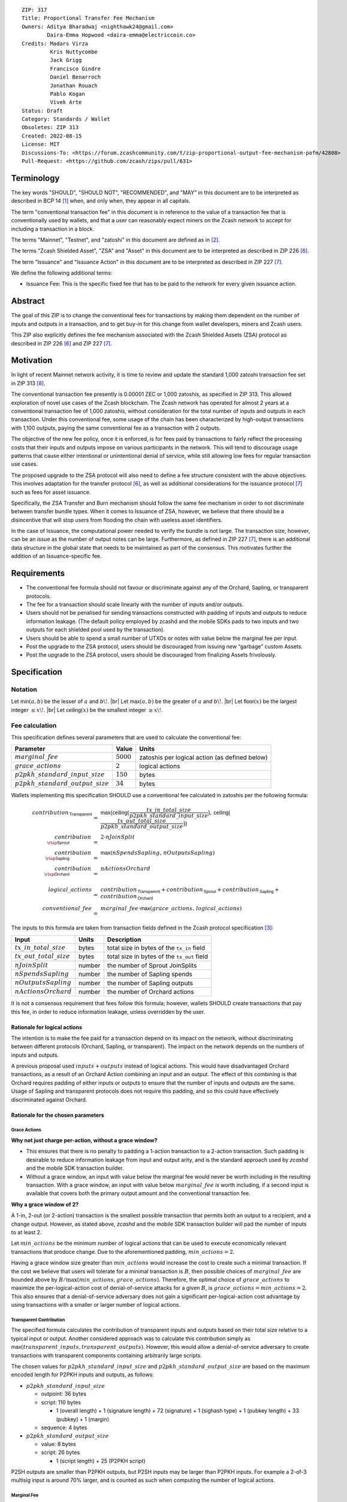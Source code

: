 ::

  ZIP: 317
  Title: Proportional Transfer Fee Mechanism
  Owners: Aditya Bharadwaj <nighthawk24@gmail.com>
          Daira-Emma Hopwood <daira-emma@electriccoin.co>
  Credits: Madars Virza
           Kris Nuttycombe
           Jack Grigg
           Francisco Gindre
           Daniel Benarroch
           Jonathan Rouach
           Pablo Kogan
           Vivek Arte
  Status: Draft
  Category: Standards / Wallet
  Obsoletes: ZIP 313
  Created: 2022-08-15
  License: MIT
  Discussions-To: <https://forum.zcashcommunity.com/t/zip-proportional-output-fee-mechanism-pofm/42808>
  Pull-Request: <https://github.com/zcash/zips/pull/631>


Terminology
===========

The key words "SHOULD", "SHOULD NOT", "RECOMMENDED", and "MAY" in this document
are to be interpreted as described in BCP 14 [#BCP14]_ when, and only when, they
appear in all capitals.

The term "conventional transaction fee" in this document is in reference
to the value of a transaction fee that is conventionally used by wallets,
and that a user can reasonably expect miners on the Zcash network to accept
for including a transaction in a block.

The terms "Mainnet", "Testnet", and "zatoshi" in this document are defined
as in [#protocol-networks]_.

The terms "Zcash Shielded Asset", "ZSA" and "Asset" in this document are to be interpreted as described in ZIP 226 [#zip-0226]_.

The term "Issuance" and "Issuance Action" in this document are to be interpreted as described in ZIP 227 [#zip-0227]_.

We define the following additional terms:

- Issuance Fee: This is the specific fixed fee that has to be paid to the network for every given issuance action.


Abstract
========

The goal of this ZIP is to change the conventional fees for transactions
by making them dependent on the number of inputs and outputs in a transaction,
and to get buy-in for this change from wallet developers, miners and Zcash users.

This ZIP also explicitly defines the fee mechanism associated with the Zcash Shielded Assets (ZSA) protocol as described in ZIP 226 [#zip-0226]_ and ZIP 227 [#zip-0227]_.


Motivation
==========

In light of recent Mainnet network activity, it is time to review and update
the standard 1,000 zatoshi transaction fee set in ZIP 313 [#zip-0313]_.

The conventional transaction fee presently is 0.00001 ZEC or 1,000 zatoshis, as
specified in ZIP 313. This allowed exploration of novel use cases of the Zcash
blockchain. The Zcash network has operated for almost 2 years at a conventional
transaction fee of 1,000 zatoshis, without consideration for the total number
of inputs and outputs in each transaction. Under this conventional fee, some
usage of the chain has been characterized by high-output transactions with
1,100 outputs, paying the same conventional fee as a transaction with 2 outputs.

The objective of the new fee policy, once it is enforced, is for fees paid by
transactions to fairly reflect the processing costs that their inputs and outputs
impose on various participants in the network. This will tend to discourage
usage patterns that cause either intentional or unintentional denial of service,
while still allowing low fees for regular transaction use cases.

The proposed upgrade to the ZSA protocol will also need to define a fee structure consistent with the above objectives. This involves adaptation for the transfer protocol [#zip-0226]_, as well as additional considerations for the issuance protocol [#zip-0227]_ such as fees for asset issuance.

Specifically, the ZSA Transfer and Burn mechanism should follow the same fee mechanism in order to not discriminate between transfer bundle types. When it comes to Issuance of ZSA, however, we believe that there should be a disincentive that will stop users from flooding the chain with useless asset identifiers.

In the case of Issuance, the computational power needed to verify the bundle is not large. The transaction size, however, can be an issue as the number of output notes can be large. Furthermore, as defined in ZIP 227 [#zip-0227]_, there is an additional data structure in the global state that needs to be maintained as part of the consensus. This motivates further the addition of an Issuance-specific fee.


Requirements
============

* The conventional fee formula should not favour or discriminate against any
  of the Orchard, Sapling, or transparent protocols.
* The fee for a transaction should scale linearly with the number of inputs
  and/or outputs.
* Users should not be penalised for sending transactions constructed
  with padding of inputs and outputs to reduce information leakage.
  (The default policy employed by zcashd and the mobile SDKs pads to
  two inputs and two outputs for each shielded pool used by the transaction).
* Users should be able to spend a small number of UTXOs or notes with value
  below the marginal fee per input.
* Post the upgrade to the ZSA protocol, users should be discouraged from issuing new “garbage” custom Assets.
* Post the upgrade to the ZSA protocol, users should be discouraged from finalizing Assets frivolously.



Specification
=============

Notation
--------

.. |br| raw:: html

  <br/>

Let :math:`\mathsf{min}(a, b)` be the lesser of :math:`a` and :math:`b\!`. |br|
Let :math:`\mathsf{max}(a, b)` be the greater of :math:`a` and :math:`b\!`. |br|
Let :math:`\mathsf{floor}(x)` be the largest integer :math:`\leq x\!`. |br|
Let :math:`\mathsf{ceiling}(x)` be the smallest integer :math:`\geq x\!`.

Fee calculation
---------------

This specification defines several parameters that are used to calculate the
conventional fee:

===================================== ============= ==============================================
Parameter                                 Value     Units
===================================== ============= ==============================================
:math:`marginal\_fee`                 :math:`5000`  zatoshis per logical action (as defined below)
:math:`grace\_actions`                :math:`2`     logical actions
:math:`p2pkh\_standard\_input\_size`  :math:`150`   bytes
:math:`p2pkh\_standard\_output\_size` :math:`34`    bytes
===================================== ============= ==============================================

Wallets implementing this specification SHOULD use a conventional fee
calculated in zatoshis per the following formula:

.. math::

   \begin{array}{rcl}
     contribution_{\,\mathsf{Transparent}} &=&
         \mathsf{max}\big(\mathsf{ceiling}\big(\frac{tx\_in\_total\_size}{p2pkh\_standard\_input\_size}\big),\,
                          \mathsf{ceiling}\big(\frac{tx\_out\_total\_size}{p2pkh\_standard\_output\_size}\big)\big) \\
     contribution_{\,\rlap{\mathsf{Sprout}}\phantom{\mathsf{Transparent}}}  &=& 2 \cdot nJoinSplit \\
     contribution_{\,\rlap{\mathsf{Sapling}}\phantom{\mathsf{Transparent}}} &=& \mathsf{max}(nSpendsSapling,\, nOutputsSapling) \\
     contribution_{\,\rlap{\mathsf{Orchard}}\phantom{\mathsf{Transparent}}} &=& nActionsOrchard \\
     \\
     logical\_actions  &=& contribution_{\,\mathsf{Transparent}} +
                           contribution_{\,\mathsf{Sprout}} +
                           contribution_{\,\mathsf{Sapling}} +
                           contribution_{\,\mathsf{Orchard}} \\
     conventional\_fee &=& marginal\_fee \cdot \mathsf{max}(grace\_actions,\, logical\_actions)
   \end{array}

The inputs to this formula are taken from transaction fields defined in the Zcash protocol
specification [#protocol-txnencoding]_:

============================ ====== ===========================================
Input                        Units  Description
============================ ====== ===========================================
:math:`tx\_in\_total\_size`  bytes  total size in bytes of the ``tx_in`` field
:math:`tx\_out\_total\_size` bytes  total size in bytes of the ``tx_out`` field
:math:`nJoinSplit`           number the number of Sprout JoinSplits
:math:`nSpendsSapling`       number the number of Sapling spends
:math:`nOutputsSapling`      number the number of Sapling outputs
:math:`nActionsOrchard`      number the number of Orchard actions
============================ ====== ===========================================

It is not a consensus requirement that fees follow this formula; however,
wallets SHOULD create transactions that pay this fee, in order to reduce
information leakage, unless overridden by the user.

Rationale for logical actions
'''''''''''''''''''''''''''''

.. raw:: html

   <details>
   <summary>Click to show/hide</summary>

The intention is to make the fee paid for a transaction depend on its
impact on the network, without discriminating between different protocols
(Orchard, Sapling, or transparent). The impact on the network depends on
the numbers of inputs and outputs.

A previous proposal used :math:`inputs + outputs` instead of logical actions.
This would have disadvantaged Orchard transactions, as a result of an
Orchard Action combining an input and an output. The effect of this
combining is that Orchard requires padding of either inputs or outputs
to ensure that the number of inputs and outputs are the same. Usage of
Sapling and transparent protocols does not require this padding, and
so this could have effectively discriminated against Orchard.

.. raw:: html

   </details>

Rationale for the chosen parameters
'''''''''''''''''''''''''''''''''''

.. raw:: html

   <details>
   <summary>Click to show/hide</summary>

Grace Actions
~~~~~~~~~~~~~

**Why not just charge per-action, without a grace window?**

* This ensures that there is no penalty to padding a 1-action
  transaction to a 2-action transaction. Such padding is desirable
  to reduce information leakage from input and output arity, and
  is the standard approach used by `zcashd` and the mobile SDK
  transaction builder.
* Without a grace window, an input with value below the marginal
  fee would never be worth including in the resulting transaction.
  With a grace window, an input with value below :math:`marginal\_fee`
  *is* worth including, if a second input is available that covers
  both the primary output amount and the conventional transaction
  fee.

**Why a grace window of 2?**

A 1-in, 2-out (or 2-action) transaction is the smallest possible
transaction that permits both an output to a recipient, and a
change output. However, as stated above, `zcashd` and the mobile
SDK transaction builder will pad the number of inputs to at least 2.

Let :math:`min\_actions` be the minimum number of logical actions
that can be used to execute economically relevant transactions that
produce change. Due to the aforementioned padding, :math:`min\_actions = 2`.

Having a grace window size greater than :math:`min\_actions` would
increase the cost to create such a minimal transaction. If the
cost we believe that users will tolerate for a minimal transaction
is :math:`B`, then possible choices of :math:`marginal\_fee` are
bounded above by :math:`B / \max(min\_actions, grace\_actions)`.
Therefore, the optimal choice of :math:`grace\_actions` to maximize
the per-logical-action cost of denial-of-service attacks for a given
:math:`B`, is :math:`grace\_actions = min\_actions = 2`. This also
ensures that a denial-of-service adversary does not gain a
significant per-logical-action cost advantage by using transactions
with a smaller or larger number of logical actions.

Transparent Contribution
~~~~~~~~~~~~~~~~~~~~~~~~

The specified formula calculates the contribution of transparent inputs
and outputs based on their total size relative to a typical input or
output. Another considered approach was to calculate this contribution
simply as :math:`\mathsf{max}(transparent\_inputs, transparent\_outputs)`.
However, this would allow a denial-of-service adversary to create
transactions with transparent components containing arbitrarily large
scripts.

The chosen values for :math:`p2pkh\_standard\_input\_size` and
:math:`p2pkh\_standard\_output\_size` are based on the maximum encoded
length for P2PKH inputs and outputs, as follows:

* :math:`p2pkh\_standard\_input\_size`

  * outpoint: 36 bytes
  * script: 110 bytes

    * 1 (overall length) + 1 (signature length) + 72 (signature) + 1 (sighash type) + 1 (pubkey length) + 33 (pubkey) + 1 (margin)

  * sequence: 4 bytes

* :math:`p2pkh\_standard\_output\_size`

  * value: 8 bytes
  * script: 26 bytes

    * 1 (script length) + 25 (P2PKH script)

P2SH outputs are smaller than P2PKH outputs, but P2SH inputs
may be larger than P2PKH inputs. For example a 2-of-3 multisig
input is around 70% larger, and is counted as such when computing
the number of logical actions.

Marginal Fee
~~~~~~~~~~~~

This returns the conventional fee for a minimal transaction (as
described above) to the original conventional fee of 10000 zatoshis
specified in [#zip-0313]_, and imposes a non-trivial cost for
potential denial-of-service attacks.

.. raw:: html

   </details>


ZSA Fee calculation
-------------------
In addition to the parameters defined in the `Fee calculation`_ section, the ZSA protocol upgrade defines the following additional parameters:

===================================== =============== ===============================================
Parameter                                 Value         Units
===================================== =============== ===============================================
:math:`issuance\_fee`                 :math:`1000000` zatoshis per issuance action (as defined below)
:math:`finalize\_fee`                 :math:`1000000` zatoshis per issuance action (as defined below)
===================================== =============== ===============================================

Wallets implementing this specification SHOULD use a conventional fee
calculated in zatoshis per the following formula:

.. math::

   \begin{array}{rcl}
     zsa\_logical\_actions  &=& logical\_actions \;- \\
                       & & nActionsOrchard \;+ \\
                       & & nActionsZsaTransfer \;+ \\
                       & & nTotalOutputsZsaIssuance \\
     zsa\_conventional\_fee &=& marginal\_fee \cdot \mathsf{max}(grace\_actions, zsa\_logical\_actions) \;+ \\
                       & & issuance\_fee \cdot nIssueActions \;+ \\
                       & & finalize\_fee \cdot nFinalizeActions
   \end{array}

The inputs to this formula are taken from transaction fields defined in the Zcash protocol
specification [#protocol-txnencoding]_. They are defined in the `Fee calculation`_ section above, with additional definitions in the table below:

================================ ====== ========================================================================
Input                            Units  Description
================================ ====== ========================================================================
:math:`nActionsZsaTransfer`      number the number of ZSA transfer actions
:math:`nTotalOutputsZsaIssuance` number the total number of ZSA issuance outputs (added across issuance actions)
:math:`nIssueActions`            number the number of ZSA issuance actions
:math:`nFinalizeActions`         number the number of ZSA issuance actions that set the ``finalize`` flag
================================ ====== ========================================================================

It is not a consensus requirement that fees follow this formula; however,
wallets SHOULD create transactions that pay this fee, in order to reduce
information leakage, unless overridden by the user.


Transaction relaying
--------------------

zcashd, zebrad, and potentially other node implementations, implement
fee-based restrictions on relaying of mempool transactions. Nodes that
normally relay transactions are expected to do so for transactions that pay
at least the conventional fee as specified in this ZIP, unless there are
other reasons not to do so for robustness or denial-of-service mitigation.

If a transaction has more than :math:`block\_unpaid\_action\_limit` "unpaid actions"
as defined by the `Recommended algorithm for block template construction`_,
it will never be mined by that algorithm. Nodes MAY drop these transactions,
or transactions with more unpaid actions than a configurable limit (see the
`Deployment`_ section for actual behaviour of node implementations).

Mempool size limiting
---------------------

zcashd and zebrad limit the size of the mempool as described in [#zip-0401]_.
This specifies a :math:`low\_fee\_penalty` that is added to the "eviction weight"
if the transaction pays a fee less than the conventional transaction fee.
This threshold is modified to use the new conventional fee formula.

Block production
----------------

Miners, mining pools, and other block producers, select transactions for
inclusion in blocks using a variety of criteria. The algorithm in the
following section is planned to be implemented by `zcashd` and `zebrad`.

Recommended algorithm for block template construction
'''''''''''''''''''''''''''''''''''''''''''''''''''''

Define constants :math:`weight\_ratio\_cap = 4` and
:math:`block\_unpaid\_action\_limit = 50\!`.

Let :math:`conventional\_fee(tx)` be the conventional fee for transaction
:math:`tx` calculated according to the section `Fee calculation`_.

Let :math:`unpaid\_actions(tx) = \begin{cases}\mathsf{max}\!\left(0,\, \mathsf{max}(grace\_actions,\, tx.\!logical\_actions) - \mathsf{floor}\!\left(\frac{tx.fee}{marginal\_fee}\right)\right),&\textsf{if }tx\textsf{ is a non-coinbase transaction} \\ 0,&\textsf{if }tx\textsf{ is a coinbase transaction.}\end{cases}`

Let :math:`block\_unpaid\_actions(block) = \sum_{tx \,\in\, block}\, unpaid\_actions(tx)`.

The following algorithm is RECOMMENDED for constructing a block template
from a set of transactions in a node's mempool:

1. Set the block template :math:`T` to include a placeholder for the
   coinbase transaction (see Note below).

2. For each transaction :math:`tx` in the mempool, calculate
   :math:`tx.\!weight\_ratio = \mathsf{min}\!\left(\frac{\mathsf{max}(1,\, tx.fee)}{conventional\_fee(tx)},\, weight\_ratio\_cap\right)\!`
   and add the transaction to the set of candidate transactions.

3. Repeat while there is any candidate transaction that pays at least the
   conventional fee:

   a. Pick one of those transactions at random with probability in direct
      proportion to its :math:`weight\_ratio\!`, and remove it from the set of
      candidate transactions. Let :math:`B` be the block template :math:`T`
      with this transaction included.
   b. If :math:`B` would be within the block size limit and block sigop
      limit [#sigop-limit]_, set :math:`T := B\!`.

4. Repeat while there is any candidate transaction:

   a. Pick one of those transactions at random with probability in direct
      proportion to its :math:`weight\_ratio\!`, and remove it from the set of
      candidate transactions. Let :math:`B` be the block template :math:`T`
      with this transaction included.
   b. If :math:`B` would be within the block size limit and block sigop
      limit [#sigop-limit]_ and :math:`block\_unpaid\_actions(B) \leq block\_unpaid\_action\_limit\!`,
      set :math:`T := B\!`.

5. Return :math:`T\!`.

Note: In step 1, the final coinbase transaction cannot be included at this
stage because it depends on the fees paid by other transactions. In practice,
this difficulty can be overcome by reserving sufficient space and sigops to
allow modifying the coinbase transaction as needed, when testing against the
block space and block sigop limits in steps 3b and 4b.


Rationale for block template construction algorithm
'''''''''''''''''''''''''''''''''''''''''''''''''''

It is likely that not all wallets will immediately update to pay the
(generally higher) fees specified by this ZIP. In order to be able to deploy
this block template algorithm more quickly while still giving transactions
created by such wallets a reasonable chance of being mined, we allow a
limited number of "unpaid" logical actions in each block. Roughly speaking,
if a transaction falls short of paying the conventional transaction fee by
:math:`k` times the marginal fee, we count that as :math:`k` unpaid logical
actions.

Regardless of how full the mempool is (according to the ZIP 401 [#zip-0401]_
cost limiting), and regardless of what strategy a denial-of-service adversary
may use, the number of unpaid logical actions in each block is always limited
to at most :math:`block\_unpaid\_action\_limit\!`.

The weighting in step 2 does not create a situation where the adversary gains
a significant advantage over other users by paying more than the conventional
fee, for two reasons:

1. The weight ratio cap limits the relative probability of picking a given
   transaction to be at most :math:`weight\_ratio\_cap` times greater than a
   transaction that pays exactly the conventional fee.

2. Compare the case where the adversary pays :math:`c` times the conventional
   fee for one transaction, to that where they pay the conventional fee for
   :math:`c` transactions. In the former case they are more likely to get *each*
   transaction into the block relative to competing transactions from other users,
   *but* those transactions take up less block space, all else (e.g. choice of
   input or output types) being equal. This is not what the attacker wants;
   they get a transaction into the block only at the expense of leaving more
   block space for the other users' transactions.

The rationale for choosing :math:`weight\_ratio\_cap = 4` is as a compromise
between not allowing any prioritization of transactions relative to those that
pay the conventional fee, and allowing arbitrary prioritization based on ability
to pay.

Calculating :math:`tx.\!weight\_ratio` in terms of :math:`\mathsf{max}(1,\, tx.\!fee)`
rather than just :math:`tx.\!fee` avoids needing to define "with probability in direct
proportion to its :math:`weight\_ratio\!`" for the case where all remaining candidate
transactions would have :math:`weight\_ratio = 0\!`.

Incentive compatibility for miners
''''''''''''''''''''''''''''''''''

Miners have an incentive to make this change because:

* it will tend to increase the fees they are due;
* fees will act as a damping factor on the time needed to process blocks,
  and therefore on orphan rate.


Security and Privacy considerations
===================================

Non-standard transaction fees may reveal specific users or wallets or wallet
versions, which would reduce privacy for those specific users and the rest
of the network. However, the advantage of faster deployment weighed against
synchronizing the change in wallet behaviour at a specific block height.

Long term, the issue of fees needs to be revisited in separate future
proposals as the blocks start getting consistently full. Wallet developers
and operators should monitor the Zcash network for rapid growth in
transaction rates, and consider further changes to fee selection and/or
other scaling solutions if necessary.

Denial of Service
-----------------

A transaction-rate-based denial of service attack occurs when an attacker
generates enough transactions over a window of time to prevent legitimate
transactions from being mined, or to hinder syncing blocks for full nodes
or miners.

There are two primary protections to this kind of attack in Zcash: the
block size limit, and transaction fees. The block size limit ensures that
full nodes and miners can keep up with the blockchain even if blocks are
completely full. However, users sending legitimate transactions may not
have their transactions confirmed in a timely manner.

This proposal does not alter how fees are paid from transactions to miners.


Deployment
==========

Wallets SHOULD deploy these changes immediately. Nodes SHOULD deploy the
change to the :math:`low\_fee\_penalty` threshold described in
`Mempool size limiting`_ immediately.

Nodes supporting block template construction SHOULD deploy the new
`Recommended algorithm for block template construction`_ immediately,
and miners SHOULD use nodes that have been upgraded to this algorithm.

Node developers SHOULD coordinate on schedules for deploying restrictions
to their policies for transaction mempool acceptance and peer-to-peer
relaying. These policy changes SHOULD NOT be deployed before the changes
to block template construction for miners described in the preceding
paragraph.

Deployment in zcashd
--------------------

`zcashd` v5.5.0 implemented use of ZIP 317 fees by default for its
internal wallet in the following PRs:

* https://github.com/zcash/zcash/pull/6527 (fee computation)
* https://github.com/zcash/zcash/pull/6524 (main implementation)
* https://github.com/zcash/zcash/pull/6559 (follow-up to #6524)
* https://github.com/zcash/zcash/pull/6568 (for ``z_shieldcoinbase``)
* https://github.com/zcash/zcash/pull/6576 (follow-up to #6568)
* https://github.com/zcash/zcash/pull/6569 (for ``z_mergetoaddress``)

`zcashd` v5.5.0 implemented the `Recommended algorithm for block template construction`_
in:

* https://github.com/zcash/zcash/pull/6460 (preparation)
* https://github.com/zcash/zcash/pull/6607 (follow-up to #6460)
* https://github.com/zcash/zcash/pull/6527 (fee computation)
* https://github.com/zcash/zcash/pull/6564 (block template construction)

The value used for :math:`block\_unpaid\_action\_limit` by `zcashd`
can be overridden using the ``-blockunpaidactionlimit`` configuration
parameter.

`zcashd` v5.5.0 also implemented the change to `Mempool size limiting`_
to use the ZIP 317 fee for the low fee penalty threshold, in:

* https://github.com/zcash/zcash/pull/6564

As described in section `Transaction relaying`_, nodes MAY drop
transactions with more unpaid actions than a given limit. From
`zcashd` v5.6.0, this is controlled by the ``-txunpaidactionlimit``
configuration option, which defaults to 50 unpaid actions (the
same default as ``-blockunpaidactionlimit``). This behaviour is
implemented in:

* https://github.com/zcash/zcash/pull/6646

Note that `zcashd` also requires transactions to pay at least a
"relay threshold" fee. As part of the ZIP 317 work, this rule was
simplified for `zcashd` v5.5.0:

* https://github.com/zcash/zcash/pull/6542/files#diff-34d21af3c614ea3cee120df276c9c4ae95053830d7f1d3deaf009a4625409ad2

Deployment in zebra
-------------------

`zebra` does not provide a wallet, and so does not need to calculate
ZIP 317 fees in order to construct transactions.

`zebra` v1.0.0-rc.3 implemented the current `Recommended algorithm for
block template construction`_ in:

* https://github.com/ZcashFoundation/zebra/pull/5724
* https://github.com/ZcashFoundation/zebra/pull/5776 (algorithm update)

`zebra` v1.0.0-rc.2 had implemented an earlier version of this algorithm.
The value used for :math:`block\_unpaid\_action\_limit` in `zebra` is not
configurable.

`zebra` v1.0.0-rc.2 implemented the change to `Mempool size limiting`_ in:

* https://github.com/ZcashFoundation/zebra/pull/5703

`zebra` v1.0.0-rc.8 implemented `Transaction relaying`_ changes in:

* https://github.com/ZcashFoundation/zebra/pull/6556

`zebra` uses a similar relay threshold rule to `zcashd`, but additionally
enforces a minimum fee of 100 zatoshis (this differs from `zcashd` only for
valid transactions of less than 1000 bytes, assuming that `zcashd` uses its
default value for ``-minrelaytxfee``).

Deployment of ZSA changes
-------------------------

The parts of this ZIP that list out changes to the fee mechanism for the ZSA protocol SHOULD be deployed at the time of the deployment of the ZSA protocol (ZIP 226 [#zip-0226]_ and ZIP 227 [#zip-0227]_), which is currently projected to be with Network Upgrade 6.


Considered Alternatives
=======================

This section describes alternative proposals that have not been adopted.

In previous iterations of this specification, the marginal fee was multiplied
by the sum of inputs and outputs. This means that the alternatives given
below are roughly half of what they would be under the current formula.

Possible alternatives for the parameters:

* :math:`marginal\_fee = 250` in @nuttycom's proposal.
* :math:`marginal\_fee = 1000` adapted from @madars' proposal [#madars-1]_.
* :math:`marginal\_fee = 2500` in @daira's proposal.
* :math:`marginal\_fee = 1000` for Shielded, Shielding and De-shielding
  transactions, and :math:`marginal\_fee = 10000` for Transparent transactions
  adapted from @nighthawk24's proposal.

(In @madars' and @nighthawk24's original proposals, there was an additional
:math:`base\_fee` parameter that caused the relationship between fee and number
of inputs/outputs to be non-proportional above the :math:`grace\_actions`
threshold. This is no longer expressible with the formula specified above.)

ZSA Fee Considerations
======================

We choose to maintain the native ZEC Asset as the primary token for the Zcash blockchain, similar to how ETH is needed for ERC20 transactions to the benefit of the Ethereum ecosystem.

An alternative proposal for the ZSA fee mechanism that was not adopted was to adopt a new type of fee, denominated in the custom Asset being issued or transferred.
In the context of transparent transactions, such a fee allows miners to “tap into” the ZSA value of the transactions, rather than the ZEC value of transactions.
However when transactions are shielded, any design that lifts value from the transaction would also leak information about it.

Endorsements
============

The following entities and developers of the listed software expressed their
support for the updated fee mechanism:

* Zecwallet Suite (Zecwallet Lite for Desktop/iOS/Android & Zecwallet FullNode)
* Nighthawk Wallet for Android & iOS
* Electric Coin Company
* Zcash Foundation


Acknowledgements
================

Thanks to Madars Virza for initially proposing a fee mechanism similar to that
proposed in this ZIP [#madars-1]_, and for finding a potential weakness in an
earlier version of the block template construction algorithm. Thanks also to
Kris Nuttycombe, Jack Grigg, Francisco Gindre, Greg Pfeil, Teor, and
Deirdre Connolly for reviews and suggested improvements.


References
==========

.. [#BCP14] `Information on BCP 14 — "RFC 2119: Key words for use in RFCs to Indicate Requirement Levels" and "RFC 8174: Ambiguity of Uppercase vs Lowercase in RFC 2119 Key Words" <https://www.rfc-editor.org/info/bcp14>`_
.. [#protocol-networks] `Zcash Protocol Specification, Version 2022.3.8. Section 3.12: Mainnet and Testnet <protocol/protocol.pdf#networks>`_
.. [#protocol-txnencoding] `Zcash Protocol Specification, Version 2022.3.8. Section 7.1: Transaction Encoding and Consensus <protocol/protocol.pdf#txnencoding>`_
.. [#sigop-limit] `zcash/zips issue #568 - Document block transparent sigops limit consensus rule <https://github.com/zcash/zips/issues/568>`_
.. [#madars-1] `Madars concrete soft-fork proposal <https://forum.zcashcommunity.com/t/zip-reduce-default-shielded-transaction-fee-to-1000-zats/37566/89>`_
.. [#zip-0226] `ZIP 226: Transfer and Burn of Zcash Shielded Assets <zip-0226.html>`_
.. [#zip-0227] `ZIP 227: Issuance of Zcash Shielded Assets <zip-0227.html>`_
.. [#zip-0313] `ZIP 313: Reduce Conventional Transaction Fee to 1000 zatoshis <zip-0313.rst>`_
.. [#zip-0401] `ZIP 401: Addressing Mempool Denial-of-Service <zip-0401.rst>`_
